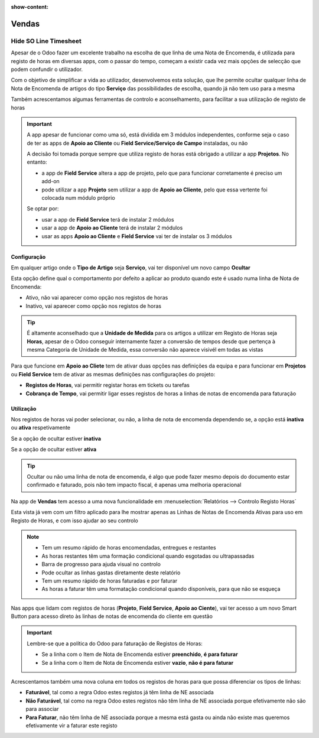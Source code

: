 :show-content:

======
Vendas
======

.. _otherApps_Hide_SO_Line_Timesheet:

Hide SO Line Timesheet
======================
Apesar de o Odoo fazer um excelente trabalho na escolha de que linha de uma Nota de Encomenda, é utilizada para registo
de horas em diversas apps, com o passar do tempo, começam a existir cada vez mais opções de selecção que podem confundir
o utilizador.

Com o objetivo de simplificar a vida ao utilizador, desenvolvemos esta solução, que lhe permite ocultar qualquer linha
de Nota de Encomenda de artigos do tipo **Serviço** das possibilidades de escolha, quando já não tem uso para a mesma

Também acrescentamos algumas ferramentas de controlo e aconselhamento, para facilitar a sua utilização de registo de
horas

.. important::
    A app apesar de funcionar como uma só, está dividida em 3 módulos independentes, conforme seja o caso de ter as apps
    de **Apoio ao Cliente** ou **Field Service/Serviço de Campo** instaladas, ou não

    A decisão foi tomada porque sempre que utiliza registo de horas está obrigado a utilizar a app **Projetos**.
    No entanto:

    - a app de **Field Service** altera a app de projeto, pelo que para funcionar corretamente é preciso um add-on
    - pode utilizar a app **Projeto** sem utilizar a app de **Apoio ao Cliente**, pelo que essa vertente foi colocada num módulo próprio

    Se optar por:

    - usar a app de **Field Service** terá de instalar 2 módulos
    - usar a app de **Apoio ao Cliente** terá de instalar 2 módulos
    - usar as apps **Apoio ao Cliente** e **Field Service** vai ter de instalar os 3 módulos

.. raw:: html

    <div style="text-align: center; margin: 20px 0;">
        ─── ✦ ───
    </div>

Configuração
------------
Em qualquer artigo onde o **Tipo de Artigo** seja **Serviço**, vai ter disponível um novo campo **Ocultar**

Esta opção define qual o comportamento por defeito a aplicar ao produto quando este é usado numa linha de Nota de
Encomenda:

- Ativo, não vai aparecer como opção nos registos de horas
- Inativo, vai aparecer como opção nos registos de horas

.. image:: sales/v17_solConfiguration01.png
   :align: center

.. image:: sales/v17_solConfiguration02.png
   :align: center

.. tip::
    É altamente aconselhado que a **Unidade de Medida** para os artigos a utilizar em Registo de Horas seja **Horas**,
    apesar de o Odoo conseguir internamente fazer a conversão de tempos desde que pertença à mesma Categoria de Unidade
    de Medida, essa conversão não aparece visivél em todas as vistas

Para que funcione em **Apoio ao Cliete** tem de ativar duas opções nas definições da equipa e para funcionar em
**Projetos** ou **Field Service** tem de ativar as mesmas definições nas configurações do projeto:

- **Registos de Horas**, vai permitir registar horas em tickets ou tarefas
- **Cobrança de Tempo**, vai permitir ligar esses registos de horas a linhas de notas de encomenda para faturação

.. image:: sales/v17_solConfiguration03.png
   :align: center

Utilização
----------
Nos registos de horas vai poder selecionar, ou não, a linha de nota de encomenda dependendo se, a opção está **inativa**
ou **ativa** respetivamente

Se a opção de ocultar estiver **inativa**

.. image:: sales/v17_solHowTo01.png
   :align: center

Se a opção de ocultar estiver **ativa**

.. image:: sales/v17_solHowTo02.png
   :align: center

.. tip::
    Ocultar ou não uma linha de nota de encomenda, é algo que pode fazer mesmo depois do documento estar confirmado e
    faturado, pois não tem impacto fiscal, é apenas uma melhoria operacional

Na app de **Vendas** tem acesso a uma nova funcionalidade em :menuselection:`Relatórios --> Controlo Registo Horas`

.. image:: sales/v17_solReport01.png
   :align: center

Esta vista já vem com um filtro aplicado para lhe mostrar apenas as Linhas de Notas de Encomenda Ativas para uso em
Registo de Horas, e com isso ajudar ao seu controlo

.. note::
    - Tem um resumo rápido de horas encomendadas, entregues e restantes
    - As horas restantes têm uma formação condicional quando esgotadas ou ultrapassadas
    - Barra de progresso para ajuda visual no controlo
    - Pode ocultar as linhas gastas diretamente deste relatório
    - Tem um resumo rápido de horas faturadas e por faturar
    - As horas a faturar têm uma formatação condicional quando disponíveis, para que não se esqueça

.. image:: sales/v17_solReport02.png
   :align: center

Nas apps que lidam com registos de horas (**Projeto**, **Field Service**, **Apoio ao Ciente**), vai ter acesso a um novo
Smart Button para acesso direto às linhas de notas de encomenda do cliente em questão

.. image:: sales/v17_solSmartButton01.png
   :align: center

.. important::
    Lembre-se que a política do Odoo para faturação de Registos de Horas:

    - Se a linha com o Item de Nota de Encomenda estiver **preenchido**, **é para faturar**
    - Se a linha com o Item de Nota de Encomenda estiver **vazio**, **não é para faturar**

Acrescentamos também uma nova coluna em todos os registos de horas para que possa diferenciar os tipos de linhas:

- **Faturável**, tal como a regra Odoo estes registos já têm linha de NE associada
- **Não Faturável**, tal como na regra Odoo estes registos não têm linha de NE associada porque efetivamente não são para associar
- **Para Faturar**, não têm linha de NE associada porque a mesma está gasta ou ainda não existe mas queremos efetivamente vir a faturar este registo

.. image:: sales/v17_solHowTo03.png
   :align: center
